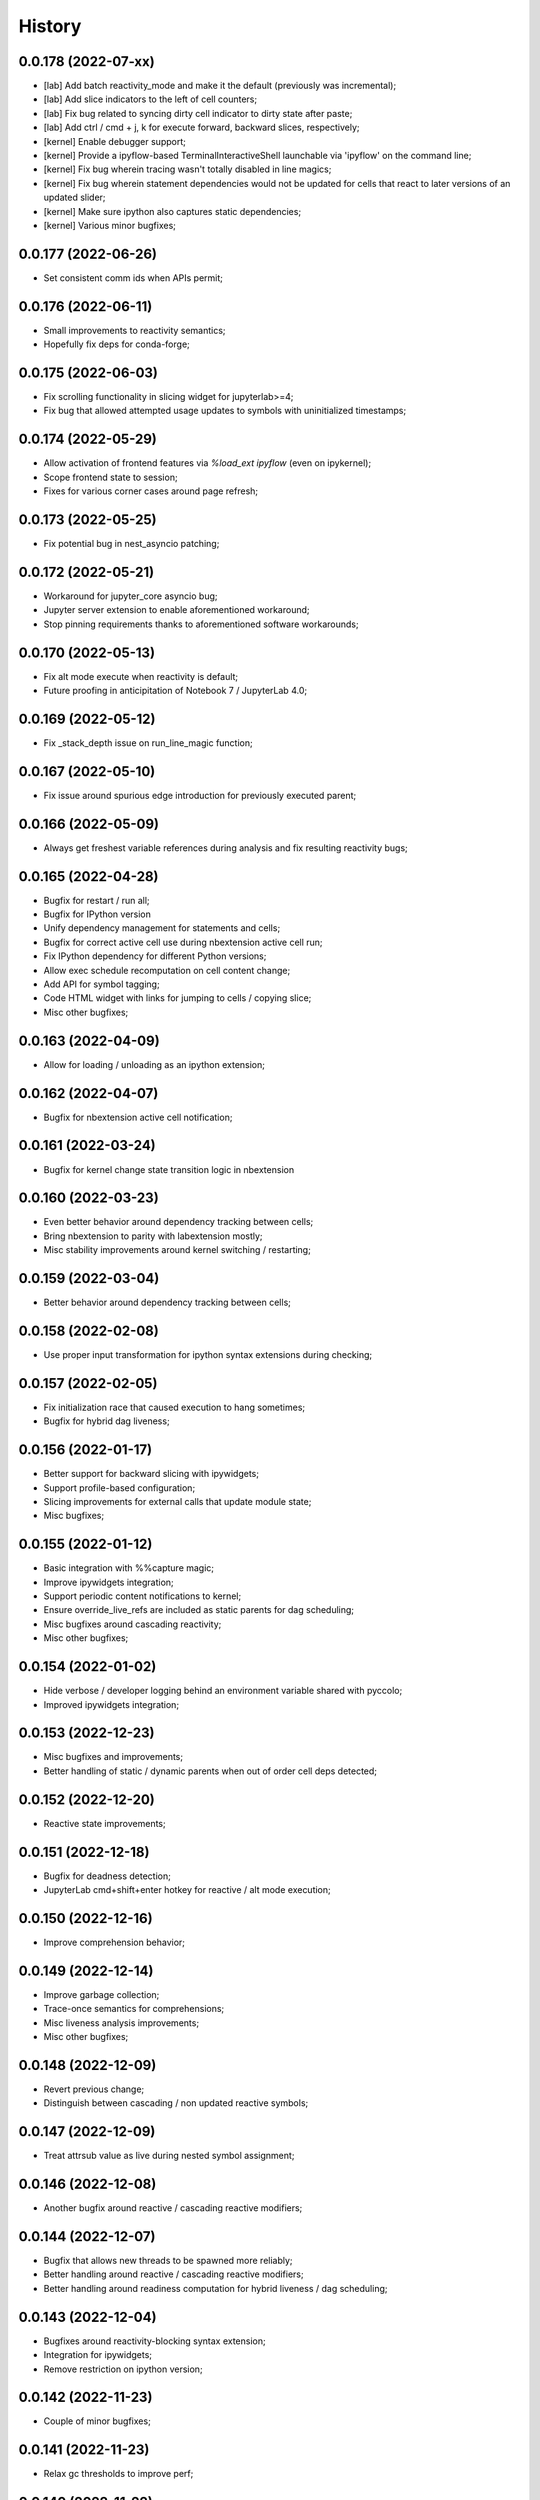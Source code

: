History
=======

0.0.178 (2022-07-xx)
--------------------
* [lab] Add batch reactivity_mode and make it the default (previously was incremental);
* [lab] Add slice indicators to the left of cell counters;
* [lab] Fix bug related to syncing dirty cell indicator to dirty state after paste;
* [lab] Add ctrl / cmd + j, k for execute forward, backward slices, respectively;
* [kernel] Enable debugger support;
* [kernel] Provide a ipyflow-based TerminalInteractiveShell launchable via 'ipyflow' on the command line;
* [kernel] Fix bug wherein tracing wasn't totally disabled in line magics;
* [kernel] Fix bug wherein statement dependencies would not be updated for cells that react to later versions of an updated slider;
* [kernel] Make sure ipython also captures static dependencies;
* [kernel] Various minor bugfixes;

0.0.177 (2022-06-26)
--------------------
* Set consistent comm ids when APIs permit;

0.0.176 (2022-06-11)
--------------------
* Small improvements to reactivity semantics;
* Hopefully fix deps for conda-forge;

0.0.175 (2022-06-03)
--------------------
* Fix scrolling functionality in slicing widget for jupyterlab>=4;
* Fix bug that allowed attempted usage updates to symbols with uninitialized timestamps;

0.0.174 (2022-05-29)
--------------------
* Allow activation of frontend features via `%load_ext ipyflow` (even on ipykernel);
* Scope frontend state to session;
* Fixes for various corner cases around page refresh;

0.0.173 (2022-05-25)
--------------------
* Fix potential bug in nest_asyncio patching;

0.0.172 (2022-05-21)
--------------------
* Workaround for jupyter_core asyncio bug;
* Jupyter server extension to enable aforementioned workaround;
* Stop pinning requirements thanks to aforementioned software workarounds;

0.0.170 (2022-05-13)
--------------------
* Fix alt mode execute when reactivity is default;
* Future proofing in anticipitation of Notebook 7 / JupyterLab 4.0;

0.0.169 (2022-05-12)
--------------------
* Fix _stack_depth issue on run_line_magic function;

0.0.167 (2022-05-10)
--------------------
* Fix issue around spurious edge introduction for previously executed parent;

0.0.166 (2022-05-09)
--------------------
* Always get freshest variable references during analysis and fix resulting reactivity bugs;

0.0.165 (2022-04-28)
--------------------
* Bugfix for restart / run all;
* Bugfix for IPython version
* Unify dependency management for statements and cells;
* Bugfix for correct active cell use during nbextension active cell run;
* Fix IPython dependency for different Python versions;
* Allow exec schedule recomputation on cell content change;
* Add API for symbol tagging;
* Code HTML widget with links for jumping to cells / copying slice;
* Misc other bugfixes;

0.0.163 (2022-04-09)
--------------------
* Allow for loading / unloading as an ipython extension;

0.0.162 (2022-04-07)
--------------------
* Bugfix for nbextension active cell notification;

0.0.161 (2022-03-24)
--------------------
* Bugfix for kernel change state transition logic in nbextension

0.0.160 (2022-03-23)
--------------------
* Even better behavior around dependency tracking between cells;
* Bring nbextension to parity with labextension mostly;
* Misc stability improvements around kernel switching / restarting;

0.0.159 (2022-03-04)
--------------------
* Better behavior around dependency tracking between cells;

0.0.158 (2022-02-08)
--------------------
* Use proper input transformation for ipython syntax extensions during checking;

0.0.157 (2022-02-05)
--------------------
* Fix initialization race that caused execution to hang sometimes;
* Bugfix for hybrid dag liveness;

0.0.156 (2022-01-17)
--------------------
* Better support for backward slicing with ipywidgets;
* Support profile-based configuration;
* Slicing improvements for external calls that update module state;
* Misc bugfixes;

0.0.155 (2022-01-12)
--------------------
* Basic integration with %%capture magic;
* Improve ipywidgets integration;
* Support periodic content notifications to kernel;
* Ensure override_live_refs are included as static parents for dag scheduling;
* Misc bugfixes around cascading reactivity;
* Misc other bugfixes;

0.0.154 (2022-01-02)
--------------------
* Hide verbose / developer logging behind an environment variable shared with pyccolo;
* Improved ipywidgets integration;

0.0.153 (2022-12-23)
--------------------
* Misc bugfixes and improvements;
* Better handling of static / dynamic parents when out of order cell deps detected;

0.0.152 (2022-12-20)
--------------------
* Reactive state improvements;

0.0.151 (2022-12-18)
--------------------
* Bugfix for deadness detection;
* JupyterLab cmd+shift+enter hotkey for reactive / alt mode execution;

0.0.150 (2022-12-16)
--------------------
* Improve comprehension behavior;

0.0.149 (2022-12-14)
--------------------
* Improve garbage collection;
* Trace-once semantics for comprehensions;
* Misc liveness analysis improvements;
* Misc other bugfixes;

0.0.148 (2022-12-09)
--------------------
* Revert previous change;
* Distinguish between cascading / non updated reactive symbols;

0.0.147 (2022-12-09)
--------------------
* Treat attrsub value as live during nested symbol assignment;

0.0.146 (2022-12-08)
--------------------
* Another bugfix around reactive / cascading reactive modifiers;

0.0.144 (2022-12-07)
--------------------
* Bugfix that allows new threads to be spawned more reliably;
* Better handling around reactive / cascading reactive modifiers;
* Better handling around readiness computation for hybrid liveness / dag scheduling;

0.0.143 (2022-12-04)
--------------------
* Bugfixes around reactivity-blocking syntax extension;
* Integration for ipywidgets;
* Remove restriction on ipython version;

0.0.142 (2022-11-23)
--------------------
* Couple of minor bugfixes;

0.0.141 (2022-11-23)
--------------------
* Relax gc thresholds to improve perf;

0.0.140 (2022-11-22)
--------------------
* Improved support for Modin dataframes;

0.0.139 (2022-11-22)
--------------------
* Better handling of namespace symbol contributions to slices;

0.0.138 (2022-11-21)
--------------------
* Pin pyccolo to 0.0.39 exactly prevent forward compat issues;
* Fix a couple of hybrid-liveness-dag issues / corner cases;
* Stop reactive execution when exception is encountered;
* Use liveness_based exec_schedule for classic notebook frontend;

0.0.137 (2022-11-19)
--------------------
* Use pyccolo >= 0.0.39 for better syntax augmentation;

0.0.136 (2022-11-16)
--------------------
* Disable tracing during magics;
* Disable tracing below a certain call depth of external code;

0.0.135 (2022-11-15)
--------------------
* Infinite recursion corner case hotfix;

0.0.134 (2022-11-15)
--------------------
* Better handling for _ symbol;
* Cinder failsafe in symbol resync;

0.0.133 (2022-11-14)
--------------------
* Use non-ipyflow execution path for empty cells;
* Improve DAG scheduler with symbol info on edges;
* Add hybrid DAG + liveness based exec schedule and make default;
* Fix upsert_symbol stmt number bug;
* Allow comm open message to set configuration;

0.0.132 (2022-11-08)
--------------------
* Actually fix cyclic waiting check bug;

0.0.131 (2022-11-07)
--------------------
* Bugfix for cyclic waiting check;
* Only process previously-executed cells by default;

0.0.130 (2022-11-06)
--------------------
* Make core api functions directly importable from ipyflow;

0.0.129 (2022-11-06)
--------------------
* Configurable reactive highlights;
* Use typescript 4.3.5 (compatible with JupyterLab 3)
* Update logos;

0.0.128 (2022-10-31)
--------------------
* Misc fixes;

0.0.127 (2022-10-28)
--------------------
* Add call symbols as deps during namespace unpack assign;
* Improved handling / tolerance around execution counters;

0.0.126 (2022-10-26)
--------------------
* Bugfixes for call scopes and symbol tables (better global / nonlocal handling);
* Bugfix to get working on Python 3.11

0.0.125 (2022-10-23)
--------------------
* Scaffolding for watchpoint functionality;
* stderr / stdout API functions for accessing cell outputs;

0.0.124 (2022-10-13)
--------------------
* Bugfixes around module usage and timestamps;

0.0.123 (2022-10-12)
--------------------
* Small bugfix to ensure import statements kill symbols during liveness analysis;

0.0.122 (2022-10-12)
--------------------
* Small bugfix for dependency inference in attributes / subscripts;

0.0.121 (2022-10-12)
--------------------
* Fixes and improvements for dataflow annotation dsl;
* Api methods for (r)deps, (r)users, timestamp, code

0.0.120 (2022-10-01)
--------------------
* Allow ImportFrom to kill symbols during static analysis;

0.0.119 (2022-09-27)
--------------------
* Important bugfixes;

0.0.118 (2022-09-27)
--------------------
* Misc bugfixes;
* Improve code for external call handlers;
* Better handling for module symbols;

0.0.117 (2022-07-03)
--------------------
* Misc bugfixes;

0.0.116 (2022-07-02)
--------------------
* Bump pyccolo to a version with perf improvements for imports;
* Lazily import mutation special case modules;
* Fix more versioneer issues;

0.0.112 (2022-06-30)
--------------------
* Keep ipyflow and ipyflow-core versions in lock-step;

0.0.111 (2022-06-30)
--------------------
* Fix some versioneer issues;
* Fix a bug related to readiness for in-order semantics;

0.0.109 (2022-06-14)
--------------------
* Add comm handler for refresh symbols;
* Add comm handler for upserting symbol;
* Add comm handler for registering dynamic comm handlers;
* Make comm handlers all send at least an ack response;
* Disable syntax transforms for magic cells;
* Allow syntax transforms to be toggled via a magic;
# Exclude garbage symbols from user-accessible;

0.0.106 (2022-06-10)
--------------------
* Make cascading reactivity also work for not-yet-executed cells;

0.0.105 (2022-06-09)
--------------------
* Treat cells with non-resolvable live refs as waiting;

0.0.104 (2022-06-09)
--------------------
* Make in_order semantics the default;
* Model unexecuted cells as well as executed ones;

0.0.103 (2022-06-08)
--------------------
* Add get_code magic;

0.0.102 (2022-06-06)
--------------------
* Stdout / stderr tee utilities delegate non-critical attributes;

0.0.99 (2022-06-06)
-------------------
* Fix serialization bug that prevented in-order semantics from working properly;

0.0.98 (2022-06-05)
-------------------
* Add ability to register custom comm handlers;
* Fix lazy import ImportError issue (possibly manifesting on cinder);

0.0.97 (2022-05-30)
-------------------
* Add api package with 'lift' function for resolving argument to DataSymbol;
* Fixes for pyccolo 0.0.28 breaking changes;

0.0.96 (2022-05-22)
-------------------
* Add optional capability for linting unsafe order usages;

0.0.93 (2022-05-16)
-------------------
* Add line magic to run with syntax transforms only, and no tracing;

0.0.92 (2022-05-16)
-------------------
* Properly pass call_scope and function definition nodes between aliasing symbols;

0.0.91 (2022-05-04)
-------------------
* Cascading reactivity for namespace symbols;

0.0.90 (2022-05-01)
-------------------
* Reactivity works for dirty cells;
* Change scheduling nomenclature + line magics (safety -> flow);

0.0.85 (2022-03-17)
-------------------
* Fixes for pyccolo 0.0.22 breaking changes;
* Add out-of-order warnings for strict / in_order semantics;
* Upsert both df["col"] and df.col for pandas dataframes;
* Misc js security fixes;

0.0.84 (2022-03-02)
-------------------
* Skip static checking when dataflow tracing not enabled;
* Minor bugfix for dynamic slicing with tuple assignment;
* Use ipython<8.0.0 for performance reasons, pending further investigation;
* Start factoring out pyccolo-specific stuff into the kernel subclass for generic use later;

0.0.83 (2022-02-14)
-------------------
* Add register / deregister subcommands for other Pyccolo tracers;
* Keep tracing context active between cell executions;

0.0.81 (2022-01-26)
-------------------
* Use pyccolo for instrumentation;
* Fix to not crash on immediately-called lambdas during analysis;

0.0.80 (2021-10-26)
-------------------
* Implement reactive symbols;
* Separate concept of 'schedule' from flow order;
* Add experimental dag and strict schedules;
* Misc bug fixes;

0.0.79 (2021-10-06)
-------------------
* Improve detection of whether cell is newly fresh;

0.0.78 (2021-10-05)
-------------------
* Expose in-order and any-order flow semantics via line magic;

0.0.77 (2021-10-04)
-------------------
* Fix regression that caused kernel to crash on syntax errors;

0.0.76 (2021-09-29)
-------------------
* Get rid of accidental debug logging statement;

0.0.75 (2021-09-28)
-------------------
* Fix state transition bug where current scope not restored;
* Make checker results strongly typed;
* No more warning for stale usages; just show the highlight;
* Various fixes to reduce intrusiveness (no attribute / subscript dereferencing at check time);
* Bump frontend dependencies to more secure versions;

0.0.74 (2021-09-24)
-------------------
* Misc bugfixes and improvements;
* Fix bug where function scope overridden on redefinition;
* Handle global / nonlocal state;
* Get rid of unnecessary frontend dep, thereby fixing retrolab compat issue;

0.0.73 (2021-09-04)
-------------------
* Misc bugfixes and improvements;
* Ignore mutating calls when determining fresh cells;
* Experimental reactivity prototype;

0.0.72 (2021-07-12)
-------------------
* Improve loop performance by better enforcing trace-once semantics;
* Bugfix for stack tracking when tracing reenabled;

0.0.71 (2021-06-27)
-------------------
* Add exceptions for general mutation rules;
* Fix return transition when first call happens outside notebook;
* Shuffle namespace symbols from old to new when namespace overwritten;

0.0.70 (2021-06-05)
-------------------
* Improved slicing via timestamp-augmented liveness analysis;
* Bugfix to dedup slice computation;
* Bugfix to avoid resolving null symbol;
* Bugfix for improper class namespace registration;
* State transition bugfix for return from ClassDef;
* Misc improvements to mutations;
* Improved bookkeeping for list insertions / deletions;

0.0.69 (2021-05-22)
-------------------
* Minor logging fix;
* Minor no-op detection fix;
* Minor security fixes in npm packages;

0.0.68 (2021-05-18)
-------------------
* Actually fix nbclassic bug;
* Slight improvement to the lineno -> FunctionDef mapping (fixing some bugs);

0.0.67 (2021-05-17)
-------------------
* Fix nbclassic bug;

0.0.66 (2021-05-17)
-------------------
* Hotfix for issue creating call arg data symbols;
* Security audit;

0.0.64 (2021-05-17)
-------------------
* Various bugfixes and usability improvements;

0.0.62 (2021-04-13)
-------------------
* Fix packaging issue;

0.0.61 (2021-04-13)
-------------------
* Better handling for deletes;
* Reduce false positive highlights when updated symbol unchanged;
* Use new-style labextension, obviating need for separate `jupyter labextension install ...` command;

0.0.60 (2021-04-06)
-------------------
* Major improvements and bugfixes for lineage involving list, tuple, dict literals;
* Improvements to granuarity of dependency tracking for function calls;
* Improvements to dynamic symbol resolution;
* Improved handling for @property getter / setter methods;
* Fix some spurious warnings;
* Bugfix for statements involving `del`;

0.0.59 (2021-03-10)
-------------------
* Various tracing improvements;
* Bugfix for tuple unpacking;

0.0.57 (2021-12-01)
-------------------
* Various tracing improvements;
* Various analysis improvements;
* Fix for stack unwinding bug during trace reenabling;

0.0.54 (2020-10-11)
-------------------
* Propagate freshness to namespace children;
* Make jupyterlab a requirement;

0.0.53 (2020-08-29)
-------------------
* Fix pandas perf issue and other minor improvements;

0.0.52 (2020-08-25)
-------------------
* Forgot to remove print statement;

0.0.51 (2020-08-25)
-------------------
* Fix bug wherein non loop vars killed in comprehensions;

0.0.50 (2020-08-25)
-------------------
* Significant stability improvements;

0.0.49 (2020-07-27)
-------------------
* Remove altered Python logo to comply with PSF requirements;

0.0.48 (2020-07-22)
-------------------
* Only trace lambda call the first time during a map for performance;
* Faster computation of refresher cells by creating "inverted index" based on reaching defs;
* Reduce false positives in liveness checker;

0.0.47 (2020-07-14)
-------------------
* Improve dependency tracking for tuple unpacking assignmengs;

0.0.45 (2020-06-28)
-------------------
* Explicitly add kernel.json to data_files in setup.py;

0.0.44 (2020-06-28)
-------------------
* Debug absent kernel.json when installing with pip;

0.0.43 (2020-06-28)
-------------------
* Bundle nbextension and auto-install at setup (along with kernel);

0.0.42 (2020-06-24)
-------------------
* Bugfixes;
* Efficiency compromise: don't trace multiple executions of same ast statement (e.g. if inside for loop);

0.0.41 (2020-06-18)
-------------------
* Fix bug where errors thrown when unimplemented ast.Slice or ast.ExtSlice encountered;
* Fix bug where assignment with empty rval could lead to version not getting bumped in provenance graph;

0.0.40 (2020-06-08)
-------------------
* Accidental version release while automating build process;

0.0.39 (2020-06-08)
-------------------
* Bugfix for setting active scope correctly during ast.Store / AugStore context;
* Use versioneer to manage versioning and add bump_version.sh script;

0.0.38 (2020-06-05)
-------------------
* Bugfix: if returning from function, only pass up rvals if the ast statement is ast.Return;
* Handle dependencies from  one level of lambda capture properly;
* Fix not-displayed visual refresh cue for cells that threw exceptions to be refreshed if input contains an updated symbol;

0.0.37 (2020-06-04)
-------------------
* Support fine-grained dependency edges for tuple unpacking for simple (non attribute / subscript) symbols;
* Bugfixes for args inside of nested function calls as well as for multiple inline function calls (eg f()());

0.0.36 (2020-06-01)
-------------------
* Code quality improvements;
* Fixes to properly reference live args and kwargs inside of calls involving attributes and subscripts;

0.0.35 (2020-05-31)
-------------------
* Major bugfixes and improvements to the attribute / subscript tracer;
* Improvements to the logic for only propagating staleness past cell boundaries;

0.0.34 (2020-05-30)
-------------------
* Major bugfixes and improvements to dependency tracking;
* Fix bug that prevented attribute / subscript tracing on Python 3.6.

0.0.33 (2020-05-27)
-------------------
* Minor usability improvements;

0.0.32 (2020-05-27)
-------------------
* Bugfixes; improve propagation of updated dependencies along namespace hierarchies;

0.0.31 (2020-05-18)
-------------------
* Bugfixes; version npm package and PyPI package in lockstep;

0.0.30 (2020-05-16)
-------------------
* Add front-end labextension to highlight stale and refresher cells;

0.0.29 (2020-05-13)
-------------------
* Give up on post installation of kernel spec and try to include resources dir in package;

0.0.28 (2020-05-13)
-------------------
* Resort to hacky `atexit` command register call to facilitate post install script for kernel;

0.0.27 (2020-05-13)
-------------------
* Give up on bdist_egg;

0.0.26 (2020-05-13)
-------------------
* More hacks to try and install kernel spec as post install script (switch to egg + use manifest);

0.0.25 (2020-05-13)
-------------------
* Hack to try and install kernel spec as post install script;

0.0.24 (2020-05-13)
-------------------
* Add logo;

0.0.23 (2020-05-13)
-------------------
* Support AnnAssign (i.e. assignment with type annotations);

0.0.22 (2020-05-12)
-------------------
* Increment cell number if precheck failed;

0.0.21 (2020-05-12)
-------------------
* Increment cell numbers properly with %safety magic; other minor bugfixes;

0.0.20 (2020-05-12)
-------------------
* Minor stability fix;

0.0.19 (2020-05-12)
-------------------
* Don't require pandas;

0.0.18 (2020-05-12)
-------------------
* Fix issue detecting completion of statement with calls inside of comprehensions;

0.0.17 (2020-05-12)
-------------------
* Add workaround for weird pandas attributes;

0.0.16 (2020-05-12)
-------------------
* Handle simple mutation deps for method calls (simple ast.Name args are added as deps);

0.0.15 (2020-05-11)
-------------------
* Fix bugs related to attr resolution for class attributes and add functionality to handle basic aliasing / mutation;

0.0.14 (2020-05-08)
-------------------
* Fix cornercase bug for objects without __dict__ attribute (such as dictionaries);

0.0.13 (2020-05-08)
-------------------
* Refresh nodes w/ stale deps upon user override to avoid multiple of same warning;

0.0.12 (2020-05-08)
-------------------
* Readme formatting for PyPI;

0.0.11 (2020-05-08)
-------------------
* Readme formatting for PyPI;

0.0.10 (2020-05-08)
-------------------
* Rename kernel from `python3-nbsafety` to `nbsafety`;

0.0.9 (2020-05-08)
------------------
* Misc bug fixes;

0.0.8 (2020-05-08)
------------------
* Misc bug fixes;

0.0.7 (2020-05-07)
------------------
* Fix kernel install commmand for Windows;

0.0.6 (2020-05-07)
------------------
* Initial internal release supporting basic features of Python;


